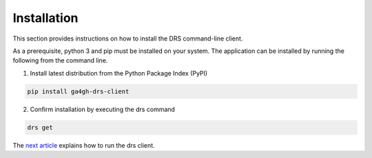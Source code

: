 Installation
============

This section provides instructions on how to install the DRS command-line
client.

As a prerequisite, python 3 and pip must be installed on your system. The 
application can be installed by running the following from the command line. 

1. Install latest distribution from the Python Package Index (PyPI)

.. code-block:: bash

    pip install ga4gh-drs-client

2. Confirm installation by executing the drs command

.. code-block:: bash

    drs get

The `next article <usage.html>`_ explains how to run the drs client.